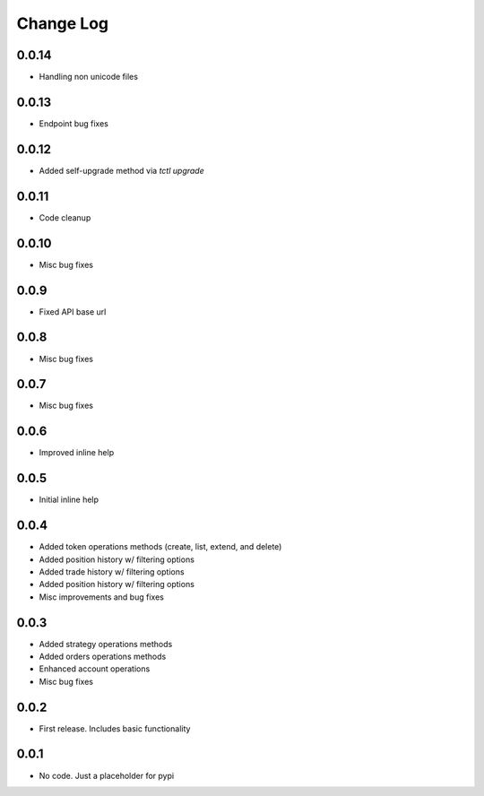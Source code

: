Change Log
===========

0.0.14
------
- Handling non unicode files

0.0.13
------
- Endpoint bug fixes

0.0.12
------
- Added self-upgrade method via `tctl upgrade`

0.0.11
------
- Code cleanup

0.0.10
------
- Misc bug fixes

0.0.9
------
- Fixed API base url

0.0.8
------
- Misc bug fixes

0.0.7
------
- Misc bug fixes

0.0.6
------
- Improved inline help

0.0.5
------
- Initial inline help

0.0.4
------
- Added token operations methods (create, list, extend, and delete)
- Added position history w/ filtering options
- Added trade history w/ filtering options
- Added position history w/ filtering options
- Misc improvements and bug fixes

0.0.3
------
- Added strategy operations methods
- Added orders operations methods
- Enhanced account operations
- Misc bug fixes

0.0.2
------
- First release. Includes basic functionality

0.0.1
------
- No code. Just a placeholder for pypi
